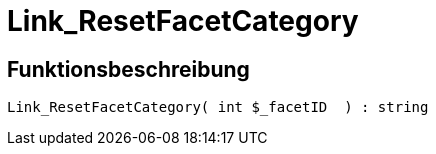 = Link_ResetFacetCategory
:lang: de
// include::{includedir}/_header.adoc[]
:keywords: Link_ResetFacetCategory
:position: 10099

//  auto generated content Thu, 06 Jul 2017 00:31:42 +0200
== Funktionsbeschreibung

[source,plenty]
----

Link_ResetFacetCategory( int $_facetID  ) : string

----

